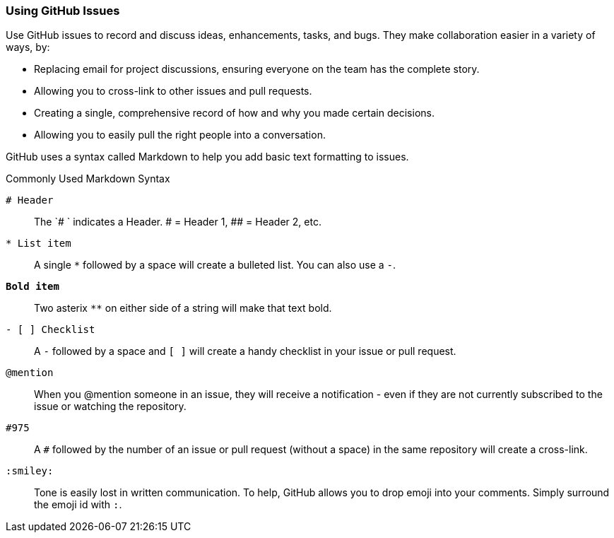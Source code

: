 [[_using_issues]]
### Using GitHub Issues

Use GitHub issues to record and discuss ideas, enhancements, tasks, and bugs. They make collaboration easier in a variety of ways, by:

- Replacing email for project discussions, ensuring everyone on the team has the complete story.
- Allowing you to cross-link to other issues and pull requests.
- Creating a single, comprehensive record of how and why you made certain decisions.
- Allowing you to easily pull the right people into a conversation.

GitHub uses a syntax called (((Markdown)))Markdown to help you add basic text formatting to issues.

.Commonly Used Markdown Syntax
`# Header`:: The `# ` indicates a Header. # = Header 1, ##  = Header 2, etc.
`* List item`:: A single `*` followed by a space will create a bulleted list. You can also use a `-`.
`**Bold item**`:: Two asterix `**` on either side of a string will make that text bold.
`- [ ] Checklist`:: A `-` followed by a space and `[ ]` will create a handy checklist in your issue or pull request.
`@mention`:: When you @mention someone in an issue, they will receive a notification - even if they are not currently subscribed to the issue or watching the repository.
`#975`:: A `#` followed by the number of an issue or pull request (without a space) in the same repository will create a cross-link.
`:smiley:`:: Tone is easily lost in written communication. To help, GitHub allows you to drop emoji into your comments. Simply surround the emoji id with `:`.
